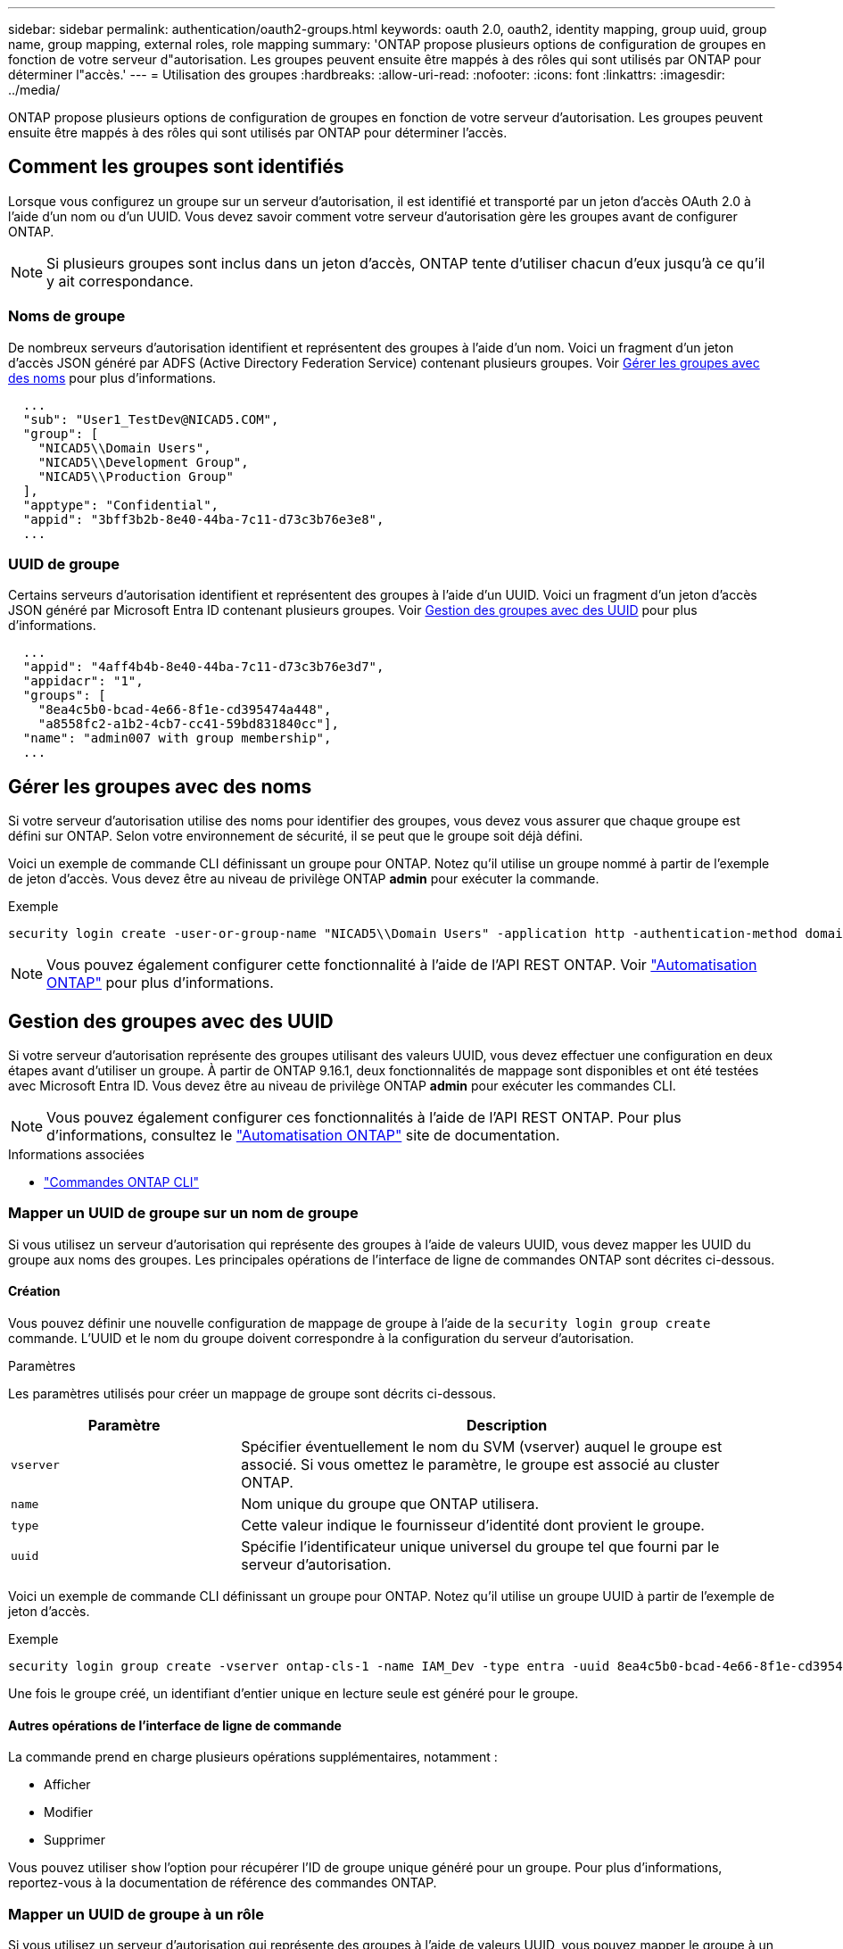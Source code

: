 ---
sidebar: sidebar 
permalink: authentication/oauth2-groups.html 
keywords: oauth 2.0, oauth2, identity mapping, group uuid, group name, group mapping, external roles, role mapping 
summary: 'ONTAP propose plusieurs options de configuration de groupes en fonction de votre serveur d"autorisation. Les groupes peuvent ensuite être mappés à des rôles qui sont utilisés par ONTAP pour déterminer l"accès.' 
---
= Utilisation des groupes
:hardbreaks:
:allow-uri-read: 
:nofooter: 
:icons: font
:linkattrs: 
:imagesdir: ../media/


[role="lead"]
ONTAP propose plusieurs options de configuration de groupes en fonction de votre serveur d'autorisation. Les groupes peuvent ensuite être mappés à des rôles qui sont utilisés par ONTAP pour déterminer l'accès.



== Comment les groupes sont identifiés

Lorsque vous configurez un groupe sur un serveur d'autorisation, il est identifié et transporté par un jeton d'accès OAuth 2.0 à l'aide d'un nom ou d'un UUID. Vous devez savoir comment votre serveur d'autorisation gère les groupes avant de configurer ONTAP.


NOTE: Si plusieurs groupes sont inclus dans un jeton d'accès, ONTAP tente d'utiliser chacun d'eux jusqu'à ce qu'il y ait correspondance.



=== Noms de groupe

De nombreux serveurs d'autorisation identifient et représentent des groupes à l'aide d'un nom. Voici un fragment d'un jeton d'accès JSON généré par ADFS (Active Directory Federation Service) contenant plusieurs groupes. Voir <<Gérer les groupes avec des noms>> pour plus d'informations.

[listing]
----
  ...
  "sub": "User1_TestDev@NICAD5.COM",
  "group": [
    "NICAD5\\Domain Users",
    "NICAD5\\Development Group",
    "NICAD5\\Production Group"
  ],
  "apptype": "Confidential",
  "appid": "3bff3b2b-8e40-44ba-7c11-d73c3b76e3e8",
  ...
----


=== UUID de groupe

Certains serveurs d'autorisation identifient et représentent des groupes à l'aide d'un UUID. Voici un fragment d'un jeton d'accès JSON généré par Microsoft Entra ID contenant plusieurs groupes. Voir <<Gestion des groupes avec des UUID>> pour plus d'informations.

[listing]
----
  ...
  "appid": "4aff4b4b-8e40-44ba-7c11-d73c3b76e3d7",
  "appidacr": "1",
  "groups": [
    "8ea4c5b0-bcad-4e66-8f1e-cd395474a448",
    "a8558fc2-a1b2-4cb7-cc41-59bd831840cc"],
  "name": "admin007 with group membership",
  ...
----


== Gérer les groupes avec des noms

Si votre serveur d'autorisation utilise des noms pour identifier des groupes, vous devez vous assurer que chaque groupe est défini sur ONTAP. Selon votre environnement de sécurité, il se peut que le groupe soit déjà défini.

Voici un exemple de commande CLI définissant un groupe pour ONTAP. Notez qu'il utilise un groupe nommé à partir de l'exemple de jeton d'accès. Vous devez être au niveau de privilège ONTAP *admin* pour exécuter la commande.

.Exemple
[listing]
----
security login create -user-or-group-name "NICAD5\\Domain Users" -application http -authentication-method domain -role admin
----

NOTE: Vous pouvez également configurer cette fonctionnalité à l'aide de l'API REST ONTAP. Voir https://docs.netapp.com/us-en/ontap-automation/["Automatisation ONTAP"^] pour plus d'informations.



== Gestion des groupes avec des UUID

Si votre serveur d'autorisation représente des groupes utilisant des valeurs UUID, vous devez effectuer une configuration en deux étapes avant d'utiliser un groupe. À partir de ONTAP 9.16.1, deux fonctionnalités de mappage sont disponibles et ont été testées avec Microsoft Entra ID. Vous devez être au niveau de privilège ONTAP *admin* pour exécuter les commandes CLI.


NOTE: Vous pouvez également configurer ces fonctionnalités à l'aide de l'API REST ONTAP. Pour plus d'informations, consultez le https://docs.netapp.com/us-en/ontap-automation/["Automatisation ONTAP"^] site de documentation.

.Informations associées
* https://docs.netapp.com/us-en/ontap-cli/["Commandes ONTAP CLI"^]




=== Mapper un UUID de groupe sur un nom de groupe

Si vous utilisez un serveur d'autorisation qui représente des groupes à l'aide de valeurs UUID, vous devez mapper les UUID du groupe aux noms des groupes. Les principales opérations de l'interface de ligne de commandes ONTAP sont décrites ci-dessous.



==== Création

Vous pouvez définir une nouvelle configuration de mappage de groupe à l'aide de la `security login group create` commande. L'UUID et le nom du groupe doivent correspondre à la configuration du serveur d'autorisation.

.Paramètres
Les paramètres utilisés pour créer un mappage de groupe sont décrits ci-dessous.

[cols="30,70"]
|===
| Paramètre | Description 


| `vserver` | Spécifier éventuellement le nom du SVM (vserver) auquel le groupe est associé. Si vous omettez le paramètre, le groupe est associé au cluster ONTAP. 


| `name` | Nom unique du groupe que ONTAP utilisera. 


| `type` | Cette valeur indique le fournisseur d'identité dont provient le groupe. 


| `uuid` | Spécifie l'identificateur unique universel du groupe tel que fourni par le serveur d'autorisation. 
|===
Voici un exemple de commande CLI définissant un groupe pour ONTAP. Notez qu'il utilise un groupe UUID à partir de l'exemple de jeton d'accès.

.Exemple
[listing]
----
security login group create -vserver ontap-cls-1 -name IAM_Dev -type entra -uuid 8ea4c5b0-bcad-4e66-8f1e-cd395474a448
----
Une fois le groupe créé, un identifiant d'entier unique en lecture seule est généré pour le groupe.



==== Autres opérations de l'interface de ligne de commande

La commande prend en charge plusieurs opérations supplémentaires, notamment :

* Afficher
* Modifier
* Supprimer


Vous pouvez utiliser `show` l'option pour récupérer l'ID de groupe unique généré pour un groupe. Pour plus d'informations, reportez-vous à la documentation de référence des commandes ONTAP.



=== Mapper un UUID de groupe à un rôle

Si vous utilisez un serveur d'autorisation qui représente des groupes à l'aide de valeurs UUID, vous pouvez mapper le groupe à un rôle. Les principales opérations de l'interface de ligne de commandes ONTAP sont décrites ci-dessous. Vous devez également être au niveau de privilège ONTAP *admin* pour exécuter les commandes.


NOTE: Vous devez d'abord <<Mapper un UUID de groupe sur un nom de groupe>>récupérer l'ID d'entier unique généré pour le groupe. Vous aurez besoin de l'ID pour mapper le groupe à un rôle.



==== Création

Vous pouvez définir un nouveau mappage de rôles à l'aide de la `security login group role-mapping create` commande.

.Paramètres
Les paramètres utilisés pour mapper un groupe à un rôle sont décrits ci-dessous.

[cols="30,70"]
|===
| Paramètre | Description 


| `group-id` | Spécifie l'ID unique généré pour le groupe à l'aide de la commande `security login group create`. 


| `role` | Nom du rôle ONTAP auquel le groupe est mappé. 
|===
.Exemple
[listing]
----
security login group role-mapping create -group-id 1 -role admin
----


==== Autres opérations de l'interface de ligne de commande

La commande prend en charge plusieurs opérations supplémentaires, notamment :

* Afficher
* Modifier
* Supprimer


Pour plus d'informations, reportez-vous à la documentation de référence des commandes ONTAP.
